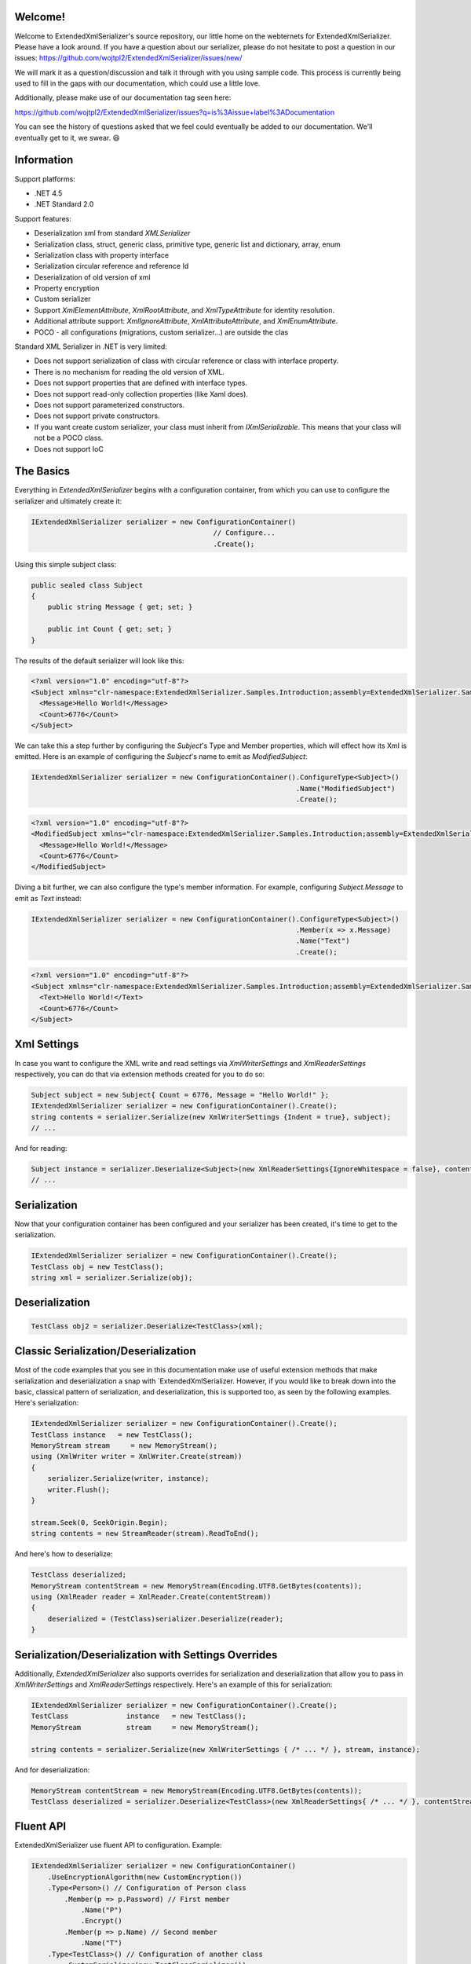 Welcome!
========

Welcome to ExtendedXmlSerializer's source repository, our little home on the webternets for ExtendedXmlSerializer.  Please have a look around.  If you have a question about our serializer, please do not hesitate to post a question in our issues:
https://github.com/wojtpl2/ExtendedXmlSerializer/issues/new/

We will mark it as a question/discussion and talk it through with you using sample code.  This process is currently being used to fill in the gaps with our documentation, which could use a little love.

Additionally, please make use of our documentation tag seen here:

https://github.com/wojtpl2/ExtendedXmlSerializer/issues?q=is%3Aissue+label%3ADocumentation

You can see the history of questions asked that we feel could eventually be added to our documentation.  We'll eventually get to it, we swear. 😆


Information
===========

Support platforms:

* .NET 4.5
* .NET Standard 2.0

Support features:

* Deserialization xml from standard `XMLSerializer`
* Serialization class, struct, generic class, primitive type, generic list and dictionary, array, enum
* Serialization class with property interface
* Serialization circular reference and reference Id
* Deserialization of old version of xml
* Property encryption
* Custom serializer
* Support `XmlElementAttribute`, `XmlRootAttribute`, and `XmlTypeAttribute` for identity resolution.
* Additional attribute support: `XmlIgnoreAttribute`, `XmlAttributeAttribute`, and `XmlEnumAttribute`.
* POCO - all configurations (migrations, custom serializer...) are outside the clas

Standard XML Serializer in .NET is very limited:

* Does not support serialization of class with circular reference or class with interface property.
* There is no mechanism for reading the old version of XML.
* Does not support properties that are defined with interface types.
* Does not support read-only collection properties (like Xaml does).
* Does not support parameterized constructors.
* Does not support private constructors.
* If you want create custom serializer, your class must inherit from `IXmlSerializable`. This means that your class will not be a POCO class.
* Does not support IoC

The Basics
==========

Everything in `ExtendedXmlSerializer` begins with a configuration container, from which you can use to configure the serializer and ultimately create it:

.. sourcecode:: csharp

    IExtendedXmlSerializer serializer = new ConfigurationContainer()
                                                // Configure...
                                                .Create();

Using this simple subject class:

.. sourcecode:: csharp

    public sealed class Subject
    {
        public string Message { get; set; }
    
        public int Count { get; set; }
    }

The results of the default serializer will look like this:

.. sourcecode:: xml

    <?xml version="1.0" encoding="utf-8"?>
    <Subject xmlns="clr-namespace:ExtendedXmlSerializer.Samples.Introduction;assembly=ExtendedXmlSerializer.Samples">
      <Message>Hello World!</Message>
      <Count>6776</Count>
    </Subject>

We can take this a step further by configuring the `Subject`'s Type and Member properties, which will effect how its Xml is emitted.  Here is an example of configuring the `Subject`'s name to emit as `ModifiedSubject`:

.. sourcecode:: csharp

    IExtendedXmlSerializer serializer = new ConfigurationContainer().ConfigureType<Subject>()
                                                                    .Name("ModifiedSubject")
                                                                    .Create();


.. sourcecode:: xml

    <?xml version="1.0" encoding="utf-8"?>
    <ModifiedSubject xmlns="clr-namespace:ExtendedXmlSerializer.Samples.Introduction;assembly=ExtendedXmlSerializer.Samples">
      <Message>Hello World!</Message>
      <Count>6776</Count>
    </ModifiedSubject>

Diving a bit further, we can also configure the type's member information. For example, configuring `Subject.Message` to emit as `Text` instead:

.. sourcecode:: csharp

    IExtendedXmlSerializer serializer = new ConfigurationContainer().ConfigureType<Subject>()
                                                                    .Member(x => x.Message)
                                                                    .Name("Text")
                                                                    .Create();


.. sourcecode:: xml

    <?xml version="1.0" encoding="utf-8"?>
    <Subject xmlns="clr-namespace:ExtendedXmlSerializer.Samples.Introduction;assembly=ExtendedXmlSerializer.Samples">
      <Text>Hello World!</Text>
      <Count>6776</Count>
    </Subject>

Xml Settings
============

In case you want to configure the XML write and read settings via `XmlWriterSettings` and `XmlReaderSettings` respectively, you can do that via extension methods created for you to do so:

.. sourcecode:: csharp

    Subject subject = new Subject{ Count = 6776, Message = "Hello World!" };
    IExtendedXmlSerializer serializer = new ConfigurationContainer().Create();
    string contents = serializer.Serialize(new XmlWriterSettings {Indent = true}, subject);
    // ...

And for reading:

.. sourcecode:: csharp

    Subject instance = serializer.Deserialize<Subject>(new XmlReaderSettings{IgnoreWhitespace = false}, contents);
    // ...

Serialization
=============

Now that your configuration container has been configured and your serializer has been created, it's time to get to the serialization.

.. sourcecode:: csharp

    IExtendedXmlSerializer serializer = new ConfigurationContainer().Create();
    TestClass obj = new TestClass();
    string xml = serializer.Serialize(obj);

Deserialization
===============


.. sourcecode:: csharp

    TestClass obj2 = serializer.Deserialize<TestClass>(xml);

Classic Serialization/Deserialization
=====================================

Most of the code examples that you see in this documentation make use of useful extension methods that make serialization and deserialization a snap with `ExtendedXmlSerializer.  However, if you would like to break down into the basic, classical pattern of serialization, and deserialization, this is supported too, as seen by the following examples.  Here's serialization:

.. sourcecode:: csharp

                IExtendedXmlSerializer serializer = new ConfigurationContainer().Create();
                TestClass instance   = new TestClass();
                MemoryStream stream     = new MemoryStream();
                using (XmlWriter writer = XmlWriter.Create(stream))
                {
                    serializer.Serialize(writer, instance);
                    writer.Flush();
                }
    
                stream.Seek(0, SeekOrigin.Begin);
                string contents = new StreamReader(stream).ReadToEnd();
    

And here's how to deserialize:

.. sourcecode:: csharp

                TestClass deserialized;
                MemoryStream contentStream = new MemoryStream(Encoding.UTF8.GetBytes(contents));
                using (XmlReader reader = XmlReader.Create(contentStream))
                {
                    deserialized = (TestClass)serializer.Deserialize(reader);
                }
    

Serialization/Deserialization with Settings Overrides
=====================================================

Additionally, `ExtendedXmlSerializer` also supports overrides for serialization and deserialization that allow you to pass in `XmlWriterSettings` and `XmlReaderSettings` respectively.  Here's an example of this for serialization:

.. sourcecode:: csharp

                IExtendedXmlSerializer serializer = new ConfigurationContainer().Create();
                TestClass              instance   = new TestClass();
                MemoryStream           stream     = new MemoryStream();
    
                string contents = serializer.Serialize(new XmlWriterSettings { /* ... */ }, stream, instance);
    

And for deserialization:

.. sourcecode:: csharp

                MemoryStream contentStream = new MemoryStream(Encoding.UTF8.GetBytes(contents));
                TestClass deserialized = serializer.Deserialize<TestClass>(new XmlReaderSettings{ /* ... */ }, contentStream);
    

Fluent API
==========

ExtendedXmlSerializer use fluent API to configuration. Example:

.. sourcecode:: csharp

                IExtendedXmlSerializer serializer = new ConfigurationContainer()
                    .UseEncryptionAlgorithm(new CustomEncryption())
                    .Type<Person>() // Configuration of Person class
                        .Member(p => p.Password) // First member
                            .Name("P")
                            .Encrypt()
                        .Member(p => p.Name) // Second member
                            .Name("T")
                    .Type<TestClass>() // Configuration of another class
                        .CustomSerializer(new TestClassSerializer())
                    .Create();

Serialization of dictionary
===========================

You can serialize generic dictionary, that can store any type.

.. sourcecode:: csharp

    public class TestClass
    {
        public Dictionary<int, string> Dictionary { get; set; }
    }


.. sourcecode:: csharp

    TestClass obj = new TestClass
    {
        Dictionary = new Dictionary<int, string>
        {
            {1, "First"},
            {2, "Second"},
            {3, "Other"},
        }
    };

Output XML will look like:

.. sourcecode:: xml

    <?xml version="1.0" encoding="utf-8"?>
    <TestClass xmlns="clr-namespace:ExtendedXmlSerializer.Samples.Dictianary;assembly=ExtendedXmlSerializer.Samples">
      <Dictionary>
        <Item xmlns="https://extendedxmlserializer.github.io/system">
          <Key>1</Key>
          <Value>First</Value>
        </Item>
        <Item xmlns="https://extendedxmlserializer.github.io/system">
          <Key>2</Key>
          <Value>Second</Value>
        </Item>
        <Item xmlns="https://extendedxmlserializer.github.io/system">
          <Key>3</Key>
          <Value>Other</Value>
        </Item>
      </Dictionary>
    </TestClass>

If you use UseOptimizedNamespaces function xml will look like:

.. sourcecode:: xml

    <?xml version="1.0" encoding="utf-8"?>
    <TestClass xmlns:sys="https://extendedxmlserializer.github.io/system" xmlns:exs="https://extendedxmlserializer.github.io/v2" xmlns="clr-namespace:ExtendedXmlSerializer.Samples.Dictianary;assembly=ExtendedXmlSerializer.Samples">
      <Dictionary>
        <sys:Item>
          <Key>1</Key>
          <Value>First</Value>
        </sys:Item>
        <sys:Item>
          <Key>2</Key>
          <Value>Second</Value>
        </sys:Item>
        <sys:Item>
          <Key>3</Key>
          <Value>Other</Value>
        </sys:Item>
      </Dictionary>
    </TestClass>

Custom serialization
====================

If your class has to be serialized in a non-standard way:

.. sourcecode:: csharp

    public class TestClass
    {
        public TestClass(string paramStr, int paramInt)
        {
            PropStr = paramStr;
            PropInt = paramInt;
        }
    
        public string PropStr { get; private set; }
        public int PropInt { get; private set; }
    }

You must create custom serializer:

.. sourcecode:: csharp

    public class TestClassSerializer : IExtendedXmlCustomSerializer<TestClass>
    {
        public TestClass Deserialize(XElement element)
        {
            XElement xElement = element.Member("String");
            XElement xElement1 = element.Member("Int");
            if (xElement != null && xElement1 != null)
            {
                string strValue = xElement.Value;
    
                int intValue = Convert.ToInt32(xElement1.Value);
                return new TestClass(strValue, intValue);
            }
            throw new InvalidOperationException("Invalid xml for class TestClassWithSerializer");
        }
    
        public void Serializer(XmlWriter writer, TestClass obj)
        {
            writer.WriteElementString("String", obj.PropStr);
            writer.WriteElementString("Int", obj.PropInt.ToString(CultureInfo.InvariantCulture));
        }
    }

Then, you have to add custom serializer to configuration of TestClass:

.. sourcecode:: csharp

    IExtendedXmlSerializer serializer = new ConfigurationContainer().Type<TestClass>()
                                                                    .CustomSerializer(new TestClassSerializer())
                                                                    .Create();

Deserialize old version of xml
==============================

In standard `XMLSerializer` you can't deserialize XML in case you change model. In `ExtendedXMLSerializer` you can create migrator for each class separately. E.g.: If you have big class, that uses small class and this small class will be changed you can create migrator only for this small class. You don't have to modify whole big XML. Now I will show you a simple example:
If you had a class:

.. sourcecode:: csharp

        public class TestClass
        {
            public int Id { get; set; }
            public string Type { get; set; }
        }

and generated XML look like:

.. sourcecode:: xml

    <?xml version="1.0" encoding="utf-8"?>
    <TestClass xmlns="clr-namespace:ExtendedXmlSerialization.Samples.MigrationMap;assembly=ExtendedXmlSerializer.Samples">
      <Id>1</Id>
      <Type>Type</Type>
    </TestClass>

Then you renamed property:

.. sourcecode:: csharp

        public class TestClass
        {
            public int Id { get; set; }
            public string Name { get; set; }
        }

and generated XML look like:

.. sourcecode:: xml

    <?xml version="1.0" encoding="utf-8"?>
    <TestClass xmlns:exs="https://extendedxmlserializer.github.io/v2" exs:version="1" xmlns="clr-namespace:ExtendedXmlSerialization.Samples.MigrationMap;assembly=ExtendedXmlSerializer.Samples">
      <Id>1</Id>
      <Name>Type</Name>
    </TestClass>

Then, you added new property and you wanted to calculate a new value during deserialization.

.. sourcecode:: csharp

        public class TestClass
    {
        public int Id { get; set; }
        public string Name { get; set; }
        public string Value { get; set; }
    }

and new XML should look like:

.. sourcecode:: xml

    <?xml version="1.0" encoding="utf-8"?>
    <TestClass xmlns:exs="https://extendedxmlserializer.github.io/v2" exs:version="2" xmlns="clr-namespace:ExtendedXmlSerializer.Samples.MigrationMap;assembly=ExtendedXmlSerializer.Samples">
      <Id>1</Id>
      <Name>Type</Name>
      <Value>Calculated</Value>
    </TestClass>

You can migrate (read) old version of XML using migrations:

.. sourcecode:: csharp

    public class TestClassMigrations : IEnumerable<Action<XElement>>
    {
        public static void MigrationV0(XElement node)
        {
            XElement typeElement = node.Member("Type");
            // Add new node
            node.Add(new XElement("Name", typeElement.Value));
            // Remove old node
            typeElement.Remove();
        }
    
        public static void MigrationV1(XElement node)
        {
            // Add new node
            node.Add(new XElement("Value", "Calculated"));
        }
    
        IEnumerator IEnumerable.GetEnumerator() => GetEnumerator();
    
        public IEnumerator<Action<XElement>> GetEnumerator()
        {
            yield return MigrationV0;
            yield return MigrationV1;
        }
    }

Then, you must register your `TestClassMigrations` class in configuration

.. sourcecode:: csharp

    IExtendedXmlSerializer serializer = new ConfigurationContainer().ConfigureType<TestClass>()
                                                                    .AddMigration(new TestClassMigrations())
                                                                    .Create();

Extensibility
=============

With type and member configuration out of the way, we can turn our attention to what really makes ExtendedXmlSeralizer tick: extensibility.  As its name suggests, ExtendedXmlSeralizer offers a very flexible (but albeit new) extension model from which you can build your own extensions.  Pretty much all if not all features you encounter with ExtendedXmlSeralizer are through extensions.  There are quite a few in our latest version here that showcase this extensibility.  The remainder of this document will showcase the top features of ExtendedXmlSerializer that are accomplished through its extension system.

Object reference and circular reference
=======================================

If you have a class:

.. sourcecode:: csharp

    public class Person
    {
        public int Id { get; set; }
        public string Name { get; set; }
    
        public Person Boss { get; set; }
    }
    
    public class Company
    {
        public List<Person> Employees { get; set; }
    }

then you create object with circular reference, like this:

.. sourcecode:: csharp

    Person boss = new Person {Id = 1, Name = "John"};
    boss.Boss = boss; //himself boss
    Person worker = new Person {Id = 2, Name = "Oliver"};
    worker.Boss = boss;
    Company obj = new Company
    {
        Employees = new List<Person>
        {
            worker,
            boss
        }
    };

You must configure Person class as reference object:

.. sourcecode:: csharp

    IExtendedXmlSerializer serializer = new ConfigurationContainer().ConfigureType<Person>()
                                                                    .EnableReferences(p => p.Id)
                                                                    .Create();

Output XML will look like this:

.. sourcecode:: xml

    <?xml version="1.0" encoding="utf-8"?>
    <Company xmlns="clr-namespace:ExtendedXmlSerializer.Samples.ObjectReference;assembly=ExtendedXmlSerializer.Samples">
      <Employees>
        <Capacity>4</Capacity>
        <Person Id="2">
          <Name>Oliver</Name>
          <Boss Id="1">
            <Name>John</Name>
            <Boss xmlns:exs="https://extendedxmlserializer.github.io/v2" exs:entity="1" />
          </Boss>
        </Person>
        <Person xmlns:exs="https://extendedxmlserializer.github.io/v2" exs:entity="1" />
      </Employees>
    </Company>

Property Encryption
===================

If you have a class with a property that needs to be encrypted:

.. sourcecode:: csharp

    public class Person
    {
        public string Name { get; set; }
        public string Password { get; set; }
    }

You must implement interface IEncryption. For example, it will show the Base64 encoding, but in the real world better to use something safer, eg. RSA.:

.. sourcecode:: csharp

    public class CustomEncryption : IEncryption
    {
        public string Parse(string data)
            => Encoding.UTF8.GetString(Convert.FromBase64String(data));
    
        public string Format(string instance)
            => Convert.ToBase64String(Encoding.UTF8.GetBytes(instance));
    }

Then, you have to specify which properties are to be encrypted and register your IEncryption implementation.

.. sourcecode:: csharp

    IExtendedXmlSerializer serializer = new ConfigurationContainer().UseEncryptionAlgorithm(new CustomEncryption())
                                                                    .ConfigureType<Person>()
                                                                    .Member(p => p.Password)
                                                                    .Encrypt()
                                                                    .Create();

Custom Conversion
=================

ExtendedXmlSerializer does a pretty decent job (if we do say so ourselves) of composing and decomposing objects, but if you happen to have a type that you want serialized in a certain way, and this type can be destructured into a `string`, then you can register a custom converter for it.

Using the following:

.. sourcecode:: csharp

    public sealed class CustomStructConverter : IConverter<CustomStruct>
    {
        public static CustomStructConverter Default { get; } = new CustomStructConverter();
        CustomStructConverter() {}
    
        public bool IsSatisfiedBy(TypeInfo parameter) => typeof(CustomStruct).GetTypeInfo()
                                                                             .IsAssignableFrom(parameter);
    
        public CustomStruct Parse(string data) =>
            int.TryParse(data, out int number) ? new CustomStruct(number) : CustomStruct.Default;
    
        public string Format(CustomStruct instance) => instance.Number.ToString();
    }
    
    public struct CustomStruct
    {
        public static CustomStruct Default { get; } = new CustomStruct(6776);
    
        public CustomStruct(int number)
        {
            Number = number;
        }
        public int Number { get; }
    }

Register the converter:

.. sourcecode:: csharp

    IExtendedXmlSerializer serializer = new ConfigurationContainer().Register(CustomStructConverter.Default).Create();
    CustomStruct subject = new CustomStruct(123);
    string contents = serializer.Serialize(subject);
    // ...


.. sourcecode:: xml

    <?xml version="1.0" encoding="utf-8"?>
    <CustomStruct xmlns="clr-namespace:ExtendedXmlSerializer.Samples.Extensibility;assembly=ExtendedXmlSerializer.Samples">123</CustomStruct>

Optimized Namespaces
====================

By default Xml namespaces are emitted on an "as needed" basis:

.. sourcecode:: xml

    <?xml version="1.0" encoding="utf-8"?>
    <List xmlns:exs="https://extendedxmlserializer.github.io/v2" exs:arguments="Object" xmlns="https://extendedxmlserializer.github.io/system">
      <Capacity>4</Capacity>
      <Subject xmlns="clr-namespace:ExtendedXmlSerializer.Samples.Extensibility;assembly=ExtendedXmlSerializer.Samples">
        <Message>First</Message>
      </Subject>
      <Subject xmlns="clr-namespace:ExtendedXmlSerializer.Samples.Extensibility;assembly=ExtendedXmlSerializer.Samples">
        <Message>Second</Message>
      </Subject>
      <Subject xmlns="clr-namespace:ExtendedXmlSerializer.Samples.Extensibility;assembly=ExtendedXmlSerializer.Samples">
        <Message>Third</Message>
      </Subject>
    </List>

But with one call to the `UseOptimizedNamespaces` call, namespaces get placed at the root of the document, thereby reducing document footprint:

.. sourcecode:: csharp

    IExtendedXmlSerializer serializer = new ConfigurationContainer().UseOptimizedNamespaces()
                                                                    .Create();
    List<object> subject = new List<object>
                    {
                        new Subject {Message = "First"},
                        new Subject {Message = "Second"},
                        new Subject {Message = "Third"}
                    };
    string contents = serializer.Serialize(subject);
    // ...


.. sourcecode:: xml

    <?xml version="1.0" encoding="utf-8"?>
    <List xmlns:ns1="clr-namespace:ExtendedXmlSerializer.Samples.Extensibility;assembly=ExtendedXmlSerializer.Samples" xmlns:exs="https://extendedxmlserializer.github.io/v2" exs:arguments="Object" xmlns="https://extendedxmlserializer.github.io/system">
      <Capacity>4</Capacity>
      <ns1:Subject>
        <Message>First</Message>
      </ns1:Subject>
      <ns1:Subject>
        <Message>Second</Message>
      </ns1:Subject>
      <ns1:Subject>
        <Message>Third</Message>
      </ns1:Subject>
    </List>

Implicit Namespaces/Typing
==========================

If you don't like namespaces at all, you can register types so that they do not emit namespaces when they are rendered into a document:

.. sourcecode:: csharp

    IExtendedXmlSerializer serializer = new ConfigurationContainer().EnableImplicitTyping(typeof(Subject))
                                                                    .Create();
    Subject subject = new Subject{ Message = "Hello World!  No namespaces, yay!" };
    string contents = serializer.Serialize(subject);
    // ...


.. sourcecode:: xml

    <?xml version="1.0" encoding="utf-8"?>
    <Subject>
      <Message>Hello World!  No namespaces, yay!</Message>
    </Subject>

Auto-Formatting (Attributes)
============================

The default behavior for emitting data in an Xml document is to use elements, which can be a little chatty and verbose:

.. sourcecode:: csharp

    IExtendedXmlSerializer serializer = new ConfigurationContainer().UseOptimizedNamespaces()
                                                                    .Create();
    List<object> subject = new List<object>
                    {
                        new Subject {Message = "First"},
                        new Subject {Message = "Second"},
                        new Subject {Message = "Third"}
                    };
    string contents = serializer.Serialize(subject);
    // ...


.. sourcecode:: xml

    <?xml version="1.0" encoding="utf-8"?>
    <SubjectWithThreeProperties xmlns="clr-namespace:ExtendedXmlSerializer.Samples.Extensibility;assembly=ExtendedXmlSerializer.Samples">
      <Number>123</Number>
      <Message>Hello World!</Message>
      <Time>2018-05-26T11:52:19.4981212-04:00</Time>
    </SubjectWithThreeProperties>

Making use of the `UseAutoFormatting` call will enable all types that have a registered `IConverter` (convert to string and back) to emit as attributes:

.. sourcecode:: xml

    <?xml version="1.0" encoding="utf-8"?>
    <SubjectWithThreeProperties Number="123" Message="Hello World!" Time="2018-05-26T11:52:19.4981212-04:00" xmlns="clr-namespace:ExtendedXmlSerializer.Samples.Extensibility;assembly=ExtendedXmlSerializer.Samples" />

Verbatim Content (CDATA)
========================

If you have an element with a member that can hold lots of data, or data that has illegal characters, you configure it to be a verbatim field and it will emit a CDATA section around it:

.. sourcecode:: csharp

    IExtendedXmlSerializer serializer = new ConfigurationContainer().Type<Subject>()
                                                                    .Member(x => x.Message)
                                                                    .Verbatim()
                                                                    .Create();
    Subject subject = new Subject {Message = @"<{""Ilegal characters and such""}>"};
    string contents = serializer.Serialize(subject);
    // ...


.. sourcecode:: xml

    <?xml version="1.0" encoding="utf-8"?>
    <Subject xmlns="clr-namespace:ExtendedXmlSerializer.Samples.Extensibility;assembly=ExtendedXmlSerializer.Samples">
      <Message><![CDATA[<{"Ilegal characters and such"}>]]></Message>
    </Subject>

You can also denote these fields with an attribute and get the same functionality:

.. sourcecode:: csharp

    public sealed class VerbatimSubject
    {
        [Verbatim]
        public string Message { get; set; }
    }

Private Constructors
====================

One of the limitations of the classic `XmlSerializer` is that it does not support private constructors, but `ExtendedXmlSerializer` does via its `EnableAllConstructors` call:

.. sourcecode:: csharp

    public sealed class SubjectByFactory
    {
        public static SubjectByFactory Create(string message) => new SubjectByFactory(message);
    
        SubjectByFactory() : this(null) {} // Used by serializer.
    
        SubjectByFactory(string message) => Message = message;
    
        public string Message { get; set; }
    }


.. sourcecode:: csharp

    IExtendedXmlSerializer serializer = new ConfigurationContainer().EnableAllConstructors()
                                                 .Create();
    SubjectByFactory subject = SubjectByFactory.Create("Hello World!");
    string contents = serializer.Serialize(subject);
    // ...


.. sourcecode:: xml

    <?xml version="1.0" encoding="utf-8"?>
    <SubjectByFactory xmlns="clr-namespace:ExtendedXmlSerializer.Samples.Extensibility;assembly=ExtendedXmlSerializer.Samples">
      <Message>Hello World!</Message>
    </SubjectByFactory>

Parameterized Members and Content
=================================

Taking this concept bit further leads to a favorite feature of ours in `ExtendedXmlSerlializer`. The classic serializer only supports parameterless public constructors. With `ExtendedXmlSerializer`, you can use the `EnableParameterizedContent` call to enable parameterized parameters in the constructor that by convention have the same name as the property for which they are meant to assign:

.. sourcecode:: csharp

    public sealed class ParameterizedSubject
    {
        public ParameterizedSubject(string message, int number, DateTime time)
        {
            Message = message;
            Number = number;
            Time = time;
        }
    
        public string Message { get; }
        public int Number { get; }
        public DateTime Time { get; }
    }


.. sourcecode:: csharp

    IExtendedXmlSerializer serializer = new ConfigurationContainer().EnableParameterizedContent()
                                                                    .Create();
    ParameterizedSubject subject = new ParameterizedSubject("Hello World!", 123, DateTime.Now);
    string contents = serializer.Serialize(subject);
    // ...


.. sourcecode:: xml

    <?xml version="1.0" encoding="utf-8"?>
    <ParameterizedSubject xmlns="clr-namespace:ExtendedXmlSerializer.Samples.Extensibility;assembly=ExtendedXmlSerializer.Samples">
      <Message>Hello World!</Message>
      <Number>123</Number>
      <Time>2018-05-26T11:52:19.7551187-04:00</Time>
    </ParameterizedSubject>

Tuples
======

By enabling parameterized content, it opens up a lot of possibilities, like being able to serialize Tuples. Of course, serializable Tuples were introduced recently with the latest version of C#. Here, however, you can couple this with our member-naming funtionality and provide better naming for your tuple properties:

.. sourcecode:: csharp

    IExtendedXmlSerializer serializer = new ConfigurationContainer().EnableParameterizedContent()
                                                                    .Type<Tuple<string>>()
                                                                    .Member(x => x.Item1)
                                                                    .Name("Message")
                                                                    .Create();
    Tuple<string> subject = Tuple.Create("Hello World!");
    string contents = serializer.Serialize(subject);
    // ...


.. sourcecode:: xml

    <?xml version="1.0" encoding="utf-8"?>
    <Tuple xmlns:exs="https://extendedxmlserializer.github.io/v2" exs:arguments="string" xmlns="https://extendedxmlserializer.github.io/system">
      <Message>Hello World!</Message>
    </Tuple>

Experimental Xaml-ness: Attached Properties
===========================================

We went ahead and got a little cute with v2 of `ExtendedXmlSerializer`, adding support for Attached Properties on objects in your serialized object graph. But instead of constraining it to objects that inherit from `DependencyObject`, *every* object can benefit from it. Check it out:

.. sourcecode:: csharp

        sealed class NameProperty : ReferenceProperty<Subject, string>
        {
            public const string DefaultMessage = "The Name Has Not Been Set";
    
            public static NameProperty Default { get; } = new NameProperty();
            NameProperty() : base(() => Default, x => DefaultMessage) {}
        }
    
        sealed class NumberProperty : StructureProperty<Subject, int>
        {
            public const int DefaultValue = 123;
    
            public static NumberProperty Default { get; } = new NumberProperty();
            NumberProperty() : base(() => Default, x => DefaultValue) {}
        }
    


.. sourcecode:: csharp

    IExtendedXmlSerializer serializer = new ConfigurationContainer()
                                        .EnableAttachedProperties(NameProperty.Default, NumberProperty.Default)
                                        .Create();
    Subject subject = new Subject {Message = "Hello World!"};
    subject.Set(NameProperty.Default, "Hello World from Attached Properties!");
    subject.Set(NumberProperty.Default, 123);
    
    string contents = serializer.Serialize(subject);
    // ...


.. sourcecode:: xml

    <?xml version="1.0" encoding="utf-8"?>
    <Subject xmlns="clr-namespace:ExtendedXmlSerializer.Samples.Extensibility;assembly=ExtendedXmlSerializer.Samples">
      <Message>Hello World!</Message>
      <NameProperty.Default>Hello World from Attached Properties!</NameProperty.Default>
      <NumberProperty.Default>123</NumberProperty.Default>
    </Subject>

(Please note that this feature is experimental, but please try it out and let us know what you think!)

Experimental Xaml-ness: Markup Extensions
=========================================

Saving the best feaure for last, we have experimental support for one of Xaml's greatest features, Markup Extensions:

.. sourcecode:: csharp

    sealed class Extension : IMarkupExtension
    {
        const string Message = "Hello World from Markup Extension! Your message is: ", None = "N/A";
    
        readonly string _message;
    
        public Extension() : this(None) {}
    
        public Extension(string message)
        {
            _message = message;
        }
    
        public object ProvideValue(IServiceProvider serviceProvider) => string.Concat(Message, _message);
    }


.. sourcecode:: csharp

    string contents =
        @"<?xml version=""1.0"" encoding=""utf-8""?>
            <Subject xmlns=""clr-namespace:ExtendedXmlSerializer.Samples.Extensibility;assembly=ExtendedXmlSerializer.Samples""
            Message=""{Extension 'PRETTY COOL HUH!!!'}"" />";
    IExtendedXmlSerializer serializer = new ConfigurationContainer().EnableMarkupExtensions()
                                                                    .Create();
    Subject subject = serializer.Deserialize<Subject>(contents);
    Console.WriteLine(subject.Message); // "Hello World from Markup Extension! Your message is: PRETTY COOL HUH!!!"

(Please note that this feature is experimental, but please try it out and let us know what you think!)

How to Upgrade from v1.x to v2
==============================

Finally, if you have documents from v1, you will need to upgrade them to v2 to work. This involves reading the document in an instance of v1 serializer, and then writing it in an instance of v2 serializer. We have provided the `ExtendedXmlSerializer.Legacy` nuget package to assist in this goal.

.. sourcecode:: xml

    <?xml version="1.0" encoding="utf-8"?><ArrayOfSubject><Subject type="ExtendedXmlSerializer.Samples.Introduction.Subject"><Message>First</Message><Count>0</Count></Subject><Subject type="ExtendedXmlSerializer.Samples.Introduction.Subject"><Message>Second</Message><Count>0</Count></Subject><Subject type="ExtendedXmlSerializer.Samples.Introduction.Subject"><Message>Third</Message><Count>0</Count></Subject></ArrayOfSubject>


.. sourcecode:: csharp

    ExtendedXmlSerialization.ExtendedXmlSerializer legacySerializer = new ExtendedXmlSerialization.ExtendedXmlSerializer();
    string content = File.ReadAllText(@"bin\Upgrade.Example.v1.xml"); // Path to your legacy xml file.
    List<Subject> subject = legacySerializer.Deserialize<List<Subject>>(content);
    
    // Upgrade:
    IExtendedXmlSerializer serializer = new ConfigurationContainer().Create();
    string contents = serializer.Serialize(new XmlWriterSettings {Indent = true}, subject);
    File.WriteAllText(@"bin\Upgrade.Example.v2.xml", contents);
    // ...


.. sourcecode:: xml

    <?xml version="1.0" encoding="utf-8"?>
    <List xmlns:ns1="clr-namespace:ExtendedXmlSerializer.Samples.Introduction;assembly=ExtendedXmlSerializer.Samples" xmlns:exs="https://extendedxmlserializer.github.io/v2" exs:arguments="ns1:Subject" xmlns="https://extendedxmlserializer.github.io/system">
      <Capacity>4</Capacity>
      <ns1:Subject>
        <Message>First</Message>
        <Count>0</Count>
      </ns1:Subject>
      <ns1:Subject>
        <Message>Second</Message>
        <Count>0</Count>
      </ns1:Subject>
      <ns1:Subject>
        <Message>Third</Message>
        <Count>0</Count>
      </ns1:Subject>
    </List>

History
=======


* 2017-11-14 - v2.0.0 - Rewritten version

Authors
=======


* `Wojciech Nagórski <https://github.com/wojtpl2>`__
* `Mike-EEE <https://github.com/Mike-EEE>`__

